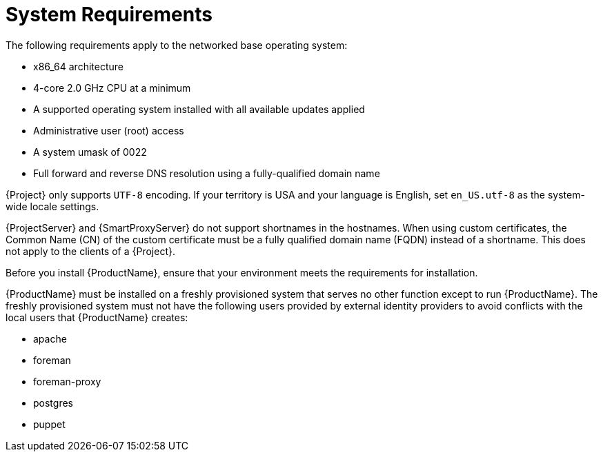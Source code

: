 [id="system-requirements_{context}"]
= System Requirements

The following requirements apply to the networked base operating system:

* x86_64 architecture
* 4-core 2.0 GHz CPU at a minimum

ifdef::foreman-el,foreman-deb[]
ifeval::["{context}" == "{project-context}"]
* A minimum of 4 GB RAM is required for {ProjectServer} to function.
{Project} running with less RAM than the minimum value might not operate correctly.
endif::[]
endif::[]

ifdef::katello,satellite[]
ifeval::["{context}" == "{project-context}"]
* A minimum of 20 GB RAM is required for {ProjectServer} to function.
In addition, a minimum of 4 GB RAM of swap space is also recommended.
{Project} running with less RAM than the minimum value might not operate correctly.
endif::[]

ifeval::["{context}" == "{smart-proxy-context}"]
* A minimum of 12 GB RAM is required for {SmartProxyServer} to function.
In addition, a minimum of 4 GB RAM of swap space is also recommended.
{SmartProxy} running with less RAM than the minimum value might not operate correctly.
endif::[]
endif::[]

* A supported operating system installed with all available updates applied

ifdef::katello,satellite[]
* A unique host name, which can contain lower-case letters, numbers, dots (.) and hyphens (-)
endif::[]

ifdef::satellite[]
* A current {ProjectName} subscription
endif::[]
* Administrative user (root) access
* A system umask of 0022
* Full forward and reverse DNS resolution using a fully-qualified domain name

{Project} only supports `UTF-8` encoding.
If your territory is USA and your language is English, set `en_US.utf-8` as the system-wide locale settings.
ifdef::foreman-el,katello,satellite[]
For more information about configuring system locale in {EL}, see https://access.redhat.com/documentation/en-us/red_hat_enterprise_linux/8/html/configuring_basic_system_settings/assembly_changing-basic-environment-settings_configuring-basic-system-settings#proc_configuring-the-system-locale_assembly_changing-basic-environment-settings[Configuring the system locale] in _{RHEL} 8 Configuring basic system settings_.
endif::[]

{ProjectServer} and {SmartProxyServer} do not support shortnames in the hostnames.
When using custom certificates, the Common Name (CN) of the custom certificate must be a fully qualified domain name (FQDN) instead of a shortname.
This does not apply to the clients of a {Project}.

Before you install {ProductName}, ensure that your environment meets the requirements for installation.

{ProductName} must be installed on a freshly provisioned system that serves no other function except to run {ProductName}.
The freshly provisioned system must not have the following users provided by external identity providers to avoid conflicts with the local users that {ProductName} creates:

ifdef::foreman-deb[]
* www-data
endif::[]
ifndef::foreman-deb[]
* apache
endif::[]
ifeval::["{context}" == "{project-context}"]
* foreman
endif::[]
* foreman-proxy
* postgres
ifdef::katello,satellite,orcharhino[]
* pulp
endif::[]
* puppet
ifdef::katello,satellite,orcharhino[]
* qdrouterd
endif::[]
ifdef::katello,satellite,orcharhino[]
ifeval::["{context}" == "{project-context}"]
* qpidd
endif::[]
endif::[]
ifdef::katello,satellite,orcharhino[]
ifeval::["{context}" == "{project-context}"]
* tomcat
endif::[]
endif::[]

ifdef::satellite[]
ifeval::["{context}" == "{smart-proxy-context}"]
For more information on scaling your {SmartProxyServer}s, see {InstallingSmartProxyDocURL}capsule-server-scalability-considerations_{smart-proxy-context}[{SmartProxyServer} Scalability Considerations].
endif::[]
endif::[]

ifdef::satellite[]

.Certified hypervisors
{ProductName} is fully supported on both physical systems and virtual machines that run on hypervisors that are supported to run {RHEL}.
For more information about certified hypervisors, see https://access.redhat.com/certified-hypervisors[Which hypervisors are certified to run {RHEL}?].

endif::[]

ifdef::foreman-el,katello,satellite[]
.SELinux Mode
SELinux must be enabled, either in enforcing or permissive mode.
Installation with disabled SELinux is not supported.

.FIPS Mode
You can install {ProductName} on a {RHEL} system that is operating in FIPS mode.
ifndef::satellite[]
{RHEL} clones are not being actively tested in FIPS mode. If you require FIPS, consider using {RHEL}.
endif::[]
ifdef::satellite[]
For more information, see https://access.redhat.com/documentation/en-us/red_hat_enterprise_linux/8/html/security_hardening/assembly_installing-a-rhel-8-system-with-fips-mode-enabled_security-hardening[Installing a RHEL 8 system with FIPS mode enabled] in _{RHEL} Security hardening_.
endif::[]
ifdef::foreman-el,katello[]
For more information about FIPS on {RHEL} 7 systems, see https://access.redhat.com/documentation/en-us/red_hat_enterprise_linux/7/html/security_guide/chap-federal_standards_and_regulations#sec-Enabling-FIPS-Mode[Enabling FIPS Mode] in the _{RHEL} Security Guide_.
endif::[]
endif::[]

ifdef::satellite[]
[NOTE]
====
{Project} supports DEFAULT and FIPS crypto-policies.
The FUTURE crypto-policy is not supported for {Project} and {SmartProxy} installations.
====
endif::[]

ifdef::satellite[]
ifeval::["{context}" == "{project-context}"]
.{ISS} (ISS)
In a scenario with air-gapped {ProjectServer}s, all your {ProjectServer}s must be on the same {Project} version for ISS Export Sync to work.
ISS Network Sync works across all {Project} versions that support it.
For more information, see {ContentManagementDocURL}Synchronizing_Content_Between_Servers_content-management[Synchronizing Content Between {Project} Servers] in _{ContentManagementDocTitle}_.
endif::[]
endif::[]
